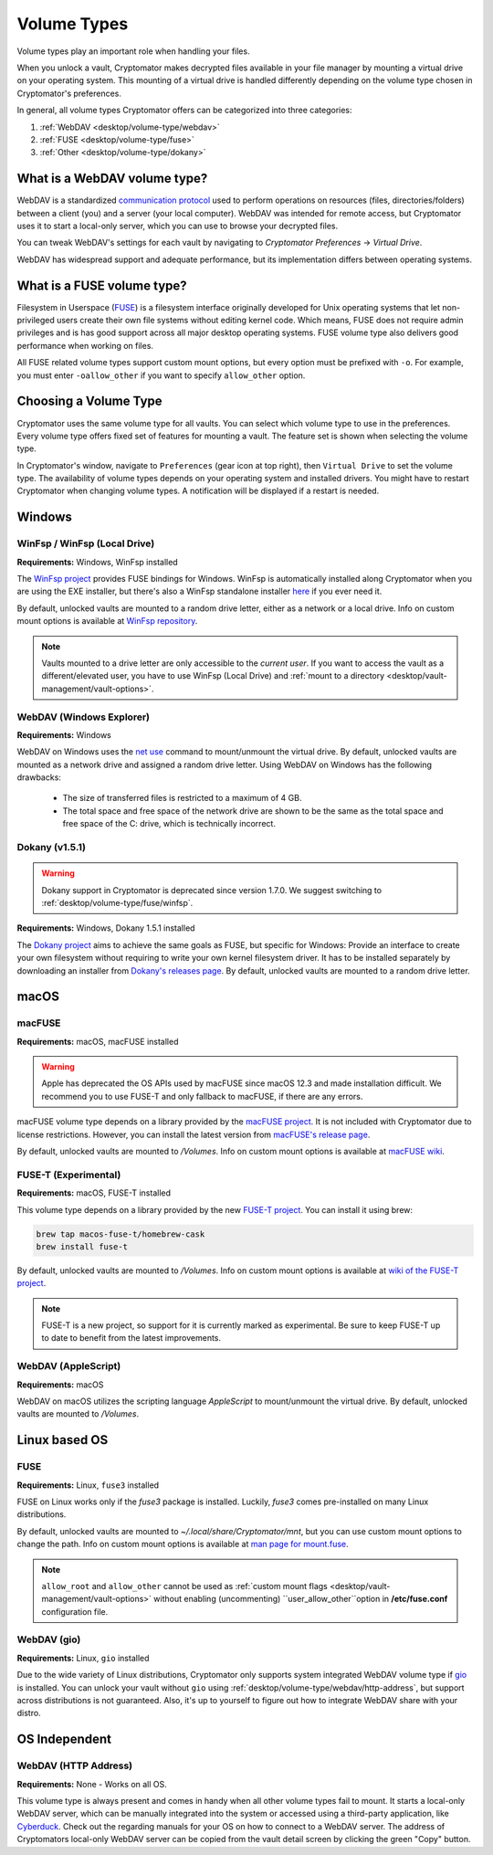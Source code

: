 .. _desktop/volume-type/general-volume-type-selection:

Volume Types
============

Volume types play an important role when handling your files.

When you unlock a vault, Cryptomator makes decrypted files available in your file manager by mounting a virtual drive on your operating system.
This mounting of a virtual drive is handled differently depending on the volume type chosen in Cryptomator's preferences.

In general, all volume types Cryptomator offers can be categorized into three categories:

#. :ref:`WebDAV <desktop/volume-type/webdav>`
#. :ref:`FUSE <desktop/volume-type/fuse>`
#. :ref:`Other <desktop/volume-type/dokany>`


.. _desktop/volume-type/webdav:

What is a WebDAV volume type?
-----------------------------

WebDAV is a standardized `communication protocol <https://en.wikipedia.org/wiki/WebDAV>`_ used to perform operations on resources (files, directories/folders) between a client (you) and a server (your local computer).
WebDAV was intended for remote access, but Cryptomator uses it to start a local-only server, which you can use to browse your decrypted files.

You can tweak WebDAV's settings for each vault by navigating to `Cryptomator Preferences` -> `Virtual Drive`.

WebDAV has widespread support and adequate performance, but its implementation differs between operating systems.


.. _desktop/volume-type/fuse:

What is a FUSE volume type?
---------------------------

Filesystem in Userspace (`FUSE <https://en.wikipedia.org/wiki/Filesystem_in_Userspace>`_) is a filesystem interface originally developed for Unix operating systems that let non-privileged users create their own file systems without editing kernel code.
Which means, FUSE does not require admin privileges and is has good support across all major desktop operating systems.
FUSE volume type also delivers good performance when working on files.

All FUSE related volume types support custom mount options, but every option must be prefixed with ``-o``.
For example, you must enter ``-oallow_other`` if you want to specify ``allow_other`` option.


Choosing a Volume Type
----------------------

Cryptomator uses the same volume type for all vaults.
You can select which volume type to use in the preferences.
Every volume type offers fixed set of features for mounting a vault.
The feature set is shown when selecting the volume type.

In Cryptomator's window, navigate to ``Preferences`` (gear icon at top right), then ``Virtual Drive`` to set the volume type.
The availability of volume types depends on your operating system and installed drivers.
You might have to restart Cryptomator when changing volume types.
A notification will be displayed if a restart is needed.

.. image:: ../img/desktop/preferences-virtual-drive.png
    :alt: Virtual Drive Tab in Preferences


Windows
-------

.. _desktop/volume-type/fuse/winfsp:

WinFsp / WinFsp (Local Drive)
^^^^^^^^^^^^^^^^^^^^^^^^^^^^^

**Requirements:** Windows, WinFsp installed

The `WinFsp project <https://winfsp.dev/>`_ provides FUSE bindings for Windows.
WinFsp is automatically installed along Cryptomator when you are using the EXE installer, but there's also a WinFsp standalone installer `here <https://winfsp.dev/rel/>`_ if you ever need it.


By default, unlocked vaults are mounted to a random drive letter, either as a network or a local drive.
Info on custom mount options is available at `WinFsp repository <https://github.com/winfsp/winfsp/blob/c61679a35d041d843173fa3b2eba106b5ab7b01f/src/dll/fuse/fuse.c#L628-L654>`_.

.. note:: Vaults mounted to a drive letter are only accessible to the `current user`. If you want to access the vault as a different/elevated user, you have to use WinFsp (Local Drive) and :ref:`mount to a directory <desktop/vault-management/vault-options>`.

.. _desktop/volume-type/webdav/explorer:

WebDAV (Windows Explorer)
^^^^^^^^^^^^^^^^^^^^^^^^^

**Requirements:** Windows

WebDAV on Windows uses the `net use <https://learn.microsoft.com/en-us/previous-versions/windows/it-pro/windows-server-2012-R2-and-2012/gg651155(v=ws.11)>`_ command to mount/unmount the virtual drive.
By default, unlocked vaults are mounted as a network drive and assigned a random drive letter.
Using WebDAV on Windows has the following drawbacks:

    * The size of transferred files is restricted to a maximum of 4 GB.
    * The total space and free space of the network drive are shown to be the same as the total space and free space of the C: drive, which is technically incorrect.

.. Additionally, sometimes mounting fails with ``System error 67 has occurred. The network name cannot be found.`` (or its translations).
.. If it happens, follow you can follow the guide TODO to get access again.

.. _desktop/volume-type/dokany:

Dokany (v1.5.1)
^^^^^^^^^^^^^^^^

.. warning::

    Dokany support in Cryptomator is deprecated since version 1.7.0. We suggest switching to :ref:`desktop/volume-type/fuse/winfsp`.

**Requirements:** Windows, Dokany 1.5.1 installed

The `Dokany project <https://dokan-dev.github.io/>`_ aims to achieve the same goals as FUSE, but specific for Windows: Provide an interface to create your own filesystem without requiring to write your own kernel filesystem driver.
It has to be installed separately by downloading an installer from `Dokany's releases page <https://github.com/dokan-dev/dokany/releases/tag/v1.5.1.1000>`_.
By default, unlocked vaults are mounted to a random drive letter.


macOS
-----

.. _desktop/volume-type/fuse/macFUSE:

macFUSE
^^^^^^^

**Requirements:** macOS, macFUSE installed

.. warning::

    Apple has deprecated the OS APIs used by macFUSE since macOS 12.3 and made installation difficult. We recommend you to use FUSE-T and only fallback to macFUSE, if there are any errors.


macFUSE volume type depends on a library provided by the `macFUSE project <https://osxfuse.github.io/>`_.
It is not included with Cryptomator due to license restrictions.
However, you can install the latest version from `macFUSE's release page <https://github.com/osxfuse/osxfuse/releases>`_.


By default, unlocked vaults are mounted to `/Volumes`.
Info on custom mount options is available at `macFUSE wiki <https://github.com/osxfuse/osxfuse/wiki/Mount-options>`_.

.. _desktop/volume-type/fuse/fuse-t:

FUSE-T (Experimental)
^^^^^^^^^^^^^^^^^^^^^

**Requirements:** macOS, FUSE-T installed

This volume type depends on a library provided by the new `FUSE-T project <https://www.fuse-t.org/>`_.
You can install it using brew:

.. code-block:: shell

    brew tap macos-fuse-t/homebrew-cask
    brew install fuse-t

By default, unlocked vaults are mounted to `/Volumes`.
Info on custom mount options is available at `wiki of the FUSE-T project <https://github.com/macos-fuse-t/fuse-t/wiki#supported-mount-options>`_.

.. note::

    FUSE-T is a new project, so support for it is currently marked as experimental. Be sure to keep FUSE-T up to date to benefit from the latest improvements.

.. _desktop/volume-type/webdav/applescript:

WebDAV (AppleScript)
^^^^^^^^^^^^^^^^^^^^

**Requirements:** macOS

WebDAV on macOS utilizes the scripting language `AppleScript` to mount/unmount the virtual drive.
By default, unlocked vaults are mounted to `/Volumes`.

.. In certain environments, mounting fails with the message ``osascript: can't open default scripting component``.
.. The cause is unclear, but there are suggestions, that third party applications/drivers block the execution.


Linux based OS
--------------

.. _desktop/volume-type/fuse/fuse:

FUSE
^^^^

**Requirements:** Linux, ``fuse3`` installed

FUSE on Linux works only if the `fuse3` package is installed.
Luckily, `fuse3` comes pre-installed on many Linux distributions.


By default, unlocked vaults are mounted to `~/.local/share/Cryptomator/mnt`, but you can use custom mount options to change the path.
Info on custom mount options is available at `man page for mount\.fuse <https://man7.org/linux/man-pages/man8/mount.fuse3.8.html>`_.

.. note::

    ``allow_root`` and ``allow_other`` cannot be used as :ref:`custom mount flags <desktop/vault-management/vault-options>` without enabling (uncommenting) ``user_allow_other``option in **/etc/fuse.conf** configuration file.


.. _desktop/volume-type/webdav/gio:

WebDAV (gio)
^^^^^^^^^^^^

**Requirements:** Linux, ``gio`` installed

Due to the wide variety of Linux distributions, Cryptomator only supports system integrated WebDAV volume type if `gio <https://manpage.me/?gio>`_ is installed.
You can unlock your vault without ``gio`` using :ref:`desktop/volume-type/webdav/http-address`, but support across distributions is not guaranteed.
Also, it's up to yourself to figure out how to integrate WebDAV share with your distro.


OS Independent
-------------------

.. _desktop/volume-type/webdav/http-address:

WebDAV (HTTP Address)
^^^^^^^^^^^^^^^^^^^^^

**Requirements:** None - Works on all OS.

This volume type is always present and comes in handy when all other volume types fail to mount.
It starts a local-only WebDAV server, which can be manually integrated into the system or accessed using a third-party application, like `Cyberduck <https://cyberduck.io/>`_.
Check out the regarding manuals for your OS on how to connect to a WebDAV server.
The address of Cryptomators local-only WebDAV server can be copied from the vault detail screen by clicking the green "Copy" button.

